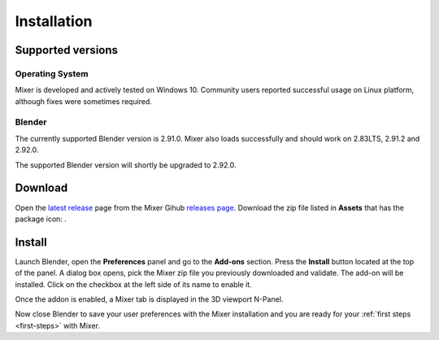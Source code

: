 Installation
============

Supported versions
------------------

Operating System
^^^^^^^^^^^^^^^^

Mixer is developed and actively tested on Windows 10. Community users reported successful usage on Linux platform, although fixes were sometimes required. 

Blender
^^^^^^^

The currently supported Blender version is 2.91.0. Mixer also loads successfully and should work on 2.83LTS, 2.91.2 and 2.92.0.

The supported Blender version will shortly be upgraded to 2.92.0.

.. _download:

Download
--------

Open the `latest release <https://github.com/ubisoft/mixer/releases/latest>`__  page from the Mixer Gihub `releases page <https://github.com/ubisoft/mixer/releases>`_.
Download the zip file listed in **Assets** that has the package icon: |package-icon|.

.. |package-icon| image:: /img/package-icon.png

.. _installing:

Install
-------

Launch Blender, open the **Preferences** panel and go to the **Add-ons** section.
Press the **Install** button located at the top of the panel. A dialog box opens, pick the Mixer
zip file you previously downloaded and validate.
The add-on will be installed. Click on the checkbox at the left side of its name to enable it.


.. image:: /img/install.png
   :align: center

Once the addon is enabled, a Mixer tab is displayed in the 3D viewport N-Panel.

Now close Blender to save your user preferences with the Mixer installation and you are ready for
your :ref:`first steps <first-steps>` with Mixer.
